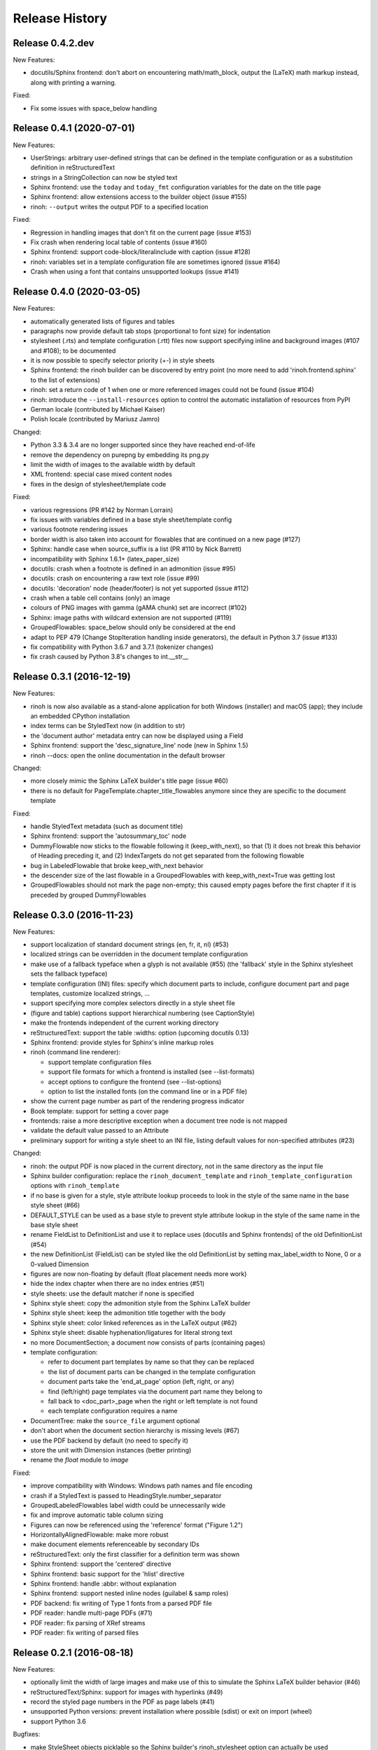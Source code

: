 Release History
---------------

Release 0.4.2.dev
~~~~~~~~~~~~~~~~~

New Features:

* docutils/Sphinx frontend: don't abort on encountering math/math_block, output
  the (LaTeX) math markup instead, along with printing a warning.

Fixed:

* Fix some issues with space_below handling


Release 0.4.1 (2020-07-01)
~~~~~~~~~~~~~~~~~~~~~~~~~~

New Features:

* UserStrings: arbitrary user-defined strings that can be defined in the
  template configuration or as a substitution definition in reStructuredText
* strings in a StringCollection can now be styled text
* Sphinx frontend: use the ``today`` and ``today_fmt`` configuration variables
  for the date on the title page
* Sphinx frontend: allow extensions access to the builder object (issue #155)
* rinoh: ``--output`` writes the output PDF to a specified location

Fixed:

* Regression in handling images that don't fit on the current page (issue #153)
* Fix crash when rendering local table of contents (issue #160)
* Sphinx frontend: support code-block/literalinclude with caption (issue #128)
* rinoh: variables set in a template configuration file are sometimes ignored
  (issue #164)
* Crash when using a font that contains unsupported lookups (issue #141)


Release 0.4.0 (2020-03-05)
~~~~~~~~~~~~~~~~~~~~~~~~~~

New Features:

* automatically generated lists of figures and tables
* paragraphs now provide default tab stops (proportional to font size) for
  indentation
* stylesheet (.rts) and template configuration (.rtt) files now support
  specifying inline and background images (#107 and #108); to be documented
* it is now possible to specify selector priority (+-) in style sheets
* Sphinx frontend: the rinoh builder can be discovered by entry point
  (no more need to add 'rinoh.frontend.sphinx' to the list of extensions)
* rinoh: set a return code of 1 when one or more referenced images could not be
  found (issue #104)
* rinoh: introduce the ``--install-resources`` option to control the automatic
  installation of resources from PyPI
* German locale (contributed by Michael Kaiser)
* Polish locale (contributed by Mariusz Jamro)

Changed:

* Python 3.3 & 3.4 are no longer supported since they have reached end-of-life
* remove the dependency on purepng by embedding its png.py
* limit the width of images to the available width by default
* XML frontend: special case mixed content nodes
* fixes in the design of stylesheet/template code

Fixed:

* various regressions (PR #142 by Norman Lorrain)
* fix issues with variables defined in a base style sheet/template config
* various footnote rendering issues
* border width is also taken into account for flowables that are continued on a
  new page (#127)
* Sphinx: handle case when source_suffix is a list (PR #110 by Nick Barrett)
* incompatibility with Sphinx 1.6.1+ (latex_paper_size)
* docutils: crash when a footnote is defined in an admonition (issue #95)
* docutils: crash on encountering a raw text role (issue #99)
* docutils: 'decoration' node (header/footer) is not yet supported (issue #112)
* crash when a table cell contains (only) an image
* colours of PNG images with gamma (gAMA chunk) set are incorrect (#102)
* Sphinx: image paths with wildcard extension are not supported (#119)
* GroupedFlowables: space_below should only be considered at the end
* adapt to PEP 479 (Change StopIteration handling inside generators), the
  default in Python 3.7 (issue #133)
* fix compatibility with Python 3.6.7 and 3.7.1 (tokenizer changes)
* fix crash caused by Python 3.8's changes to int.__str__


Release 0.3.1 (2016-12-19)
~~~~~~~~~~~~~~~~~~~~~~~~~~

New Features:

* rinoh is now also available as a stand-alone application for both Windows
  (installer) and macOS (app); they include an embedded CPython installation
* index terms can be StyledText now (in addition to str)
* the 'document author' metadata entry can now be displayed using a Field
* Sphinx frontend: support the 'desc_signature_line' node (new in Sphinx 1.5)
* rinoh --docs: open the online documentation in the default browser

Changed:

* more closely mimic the Sphinx LaTeX builder's title page (issue #60)
* there is no default for PageTemplate.chapter_title_flowables anymore since
  they are specific to the document template

Fixed:

* handle StyledText metadata (such as document title)
* Sphinx frontend: support the 'autosummary_toc' node
* DummyFlowable now sticks to the flowable following it (keep_with_next), so
  that (1) it does not break this behavior of Heading preceding it, and
  (2) IndexTargets do not get separated from the following flowable
* bug in LabeledFlowable that broke keep_with_next behavior
* the descender size of the last flowable in a GroupedFlowables with
  keep_with_next=True was getting lost
* GroupedFlowables should not mark the page non-empty; this caused empty pages
  before the first chapter if it is preceded by grouped DummyFlowables


Release 0.3.0 (2016-11-23)
~~~~~~~~~~~~~~~~~~~~~~~~~~

New Features:

* support localization of standard document strings (en, fr, it, nl) (#53)
* localized strings can be overridden in the document template configuration
* make use of a fallback typeface when a glyph is not available (#55)
  (the 'fallback' style in the Sphinx stylesheet sets the fallback typeface)
* template configuration (INI) files: specify which document parts to include,
  configure document part and page templates, customize localized strings, ...
* support specifying more complex selectors directly in a style sheet file
* (figure and table) captions support hierarchical numbering (see CaptionStyle)
* make the frontends independent of the current working directory
* reStructuredText: support the table :widths: option (upcoming docutils 0.13)
* Sphinx frontend: provide styles for Sphinx's inline markup roles
* rinoh (command line renderer):

  - support template configuration files
  - support file formats for which a frontend is installed (see --list-formats)
  - accept options to configure the frontend (see --list-options)
  - option to list the installed fonts (on the command line or in a PDF file)

* show the current page number as part of the rendering progress indicator
* Book template: support for setting a cover page
* frontends: raise a more descriptive exception when a document tree node is
  not mapped
* validate the default value passed to an Attribute
* preliminary support for writing a style sheet to an INI file, listing default
  values for non-specified attributes (#23)

Changed:

* rinoh: the output PDF is now placed in the current directory, not in the same
  directory as the input file
* Sphinx builder configuration: replace the ``rinoh_document_template`` and
  ``rinoh_template_configuration`` options with ``rinoh_template``
* if no base is given for a style, style attribute lookup proceeds to look in
  the style of the same name in the base style sheet (#66)
* DEFAULT_STYLE can be used as a base style to prevent style attribute lookup
  in the style of the same name in the base style sheet
* rename FieldList to DefinitionList and use it to replace uses (docutils and
  Sphinx frontends) of the old DefinitionList (#54)
* the new DefinitionList (FieldList) can be styled like the old DefinitionList
  by setting max_label_width to None, 0 or a 0-valued Dimension
* figures are now non-floating by default (float placement needs more work)
* hide the index chapter when there are no index entries (#51)
* style sheets: use the default matcher if none is specified
* Sphinx style sheet: copy the admonition style from the Sphinx LaTeX builder
* Sphinx style sheet: keep the admonition title together with the body
* Sphinx style sheet: color linked references as in the LaTeX output (#62)
* Sphinx style sheet: disable hyphenation/ligatures for literal strong text
* no more DocumentSection; a document now consists of parts (containing pages)
* template configuration:

  - refer to document part templates by name so that they can be replaced
  - the list of document parts can be changed in the template configuration
  - document parts take the 'end_at_page' option (left, right, or any)
  - find (left/right) page templates via the document part name they belong to
  - fall back to <doc_part>_page when the right or left template is not found
  - each template configuration requires a name

* DocumentTree: make the ``source_file`` argument optional
* don't abort when the document section hierarchy is missing levels (#67)
* use the PDF backend by default (no need to specify it)
* store the unit with Dimension instances (better printing)
* rename the `float` module to `image`

Fixed:

* improve compatibility with Windows: Windows path names and file encoding
* crash if a StyledText is passed to HeadingStyle.number_separator
* GroupedLabeledFlowables label width could be unnecessarily wide
* fix and improve automatic table column sizing
* Figures can now be referenced using the 'reference' format ("Figure 1.2")
* HorizontallyAlignedFlowable: make more robust
* make document elements referenceable by secondary IDs
* reStructuredText: only the first classifier for a definition term was shown
* Sphinx frontend: support the 'centered' directive
* Sphinx frontend: basic support for the 'hlist' directive
* Sphinx frontend: handle :abbr: without explanation
* Sphinx frontend: support nested inline nodes (guilabel & samp roles)
* PDF backend: fix writing of Type 1 fonts from a parsed PDF file
* PDF reader: handle multi-page PDFs (#71)
* PDF reader: fix parsing of XRef streams
* PDF reader: fix writing of parsed files


Release 0.2.1 (2016-08-18)
~~~~~~~~~~~~~~~~~~~~~~~~~~

New Features:

* optionally limit the width of large images and make use of this to simulate
  the Sphinx LaTeX builder behavior (#46)
* reStructuredText/Sphinx: support for images with hyperlinks (#49)
* record the styled page numbers in the PDF as page labels (#41)
* unsupported Python versions: prevent installation where possible (sdist)
  or exit on import (wheel)
* support Python 3.6

Bugfixes:

* make StyleSheet objects picklable so the Sphinx builder's rinoh_stylesheet
  option can actually be used
* Fix #47: ClassNotFound exception in Literal_Block.lexer_getter()
* Fix #45: Images that don't fit are still placed on the page
* don't warn about duplicate style matches that resolve to the same style


Release 0.2.0 (2016-08-10)
~~~~~~~~~~~~~~~~~~~~~~~~~~

Styling:

* generate a style log (show matching styles) to help style sheet development
* keep_with_next style attribute: prevent splitting two flowables across pages
* stylesheets can be loaded from files in INI format
* check the type of attributes passed to styles
* source code highlighting using Pygments
* table of contents entries can be styled more freely
* allow hiding the section numbers of table of contents entries
* allow for custom chapter titles
* selectors can now also select based on document part/section
* various small tweaks to selectors and matchers
* various fixes relating to style sheets

Templates:

* configurable standard document templates: article and book
* a proper infrastructure for creating custom document templates
* support for left/right page templates
* make the Article template more configurable
* pages now have background, content and header/footer layers
* support for generating an index
* make certain strings configurable (for localization, for example)

Frontends:

* Sphinx: interpret the LaTeX configuration variables if the corresponding
  rinohtype variable is not set
* Sphinx: roughly match the LaTeX output (document template and style sheet)
* added a CommonMark frontend based on recommonmark
* added basic ePUB and DocBook frontends
* XML frontends: fix whitespace handling
* frontends now return generators yielding flowables (more flexible)

Command-line Renderer (rinoh):

* allow specifying a template and style sheet
* automatically install typefaces used in the style sheet from PyPI

Fonts:

* typefaces are discovered/loaded by entry point
* more complete support for OpenType fonts
* fix support for the 14 base Type 1 fonts

Images:

* more versatile image sizing: absolute width/height & scaling
* allow specifying the baseline for inline images
* several fixes in the JPEG reader

Miscellaneous:

* reorganize the Container class hierarchy
* fixes in footnote handling
* drop Python 3.2 support (3.3, 3.4 and 3.5 are supported)


Release 0.1.3 (2015-08-04)
~~~~~~~~~~~~~~~~~~~~~~~~~~

* recover from the slow rendering speed caused by a bugfix in 0.1.2
  (thanks to optimized element matching in the style sheets)
* other improvements and bugfixes related to style sheets


Release 0.1.2 (2015-07-31)
~~~~~~~~~~~~~~~~~~~~~~~~~~

* much improved Sphinx support (we can now render the Sphinx documentation)
* more complete support for reStructuredText (docutils) elements
* various fixes related to footnote placement
* page break option when starting a new section
* fixes in handling of document sections and parts
* improvements to section/figure/table references
* native support for PNG and JPEG images
  (drops PIL/Pillow requirement, but adds PurePNG 0.1.1 requirement)
* new 'sphinx' stylesheet used by the Sphinx builder (~ Sphinx LaTeX style)
* restores Python 3.2 compatibility


Release 0.1.1 (2015-04-12)
~~~~~~~~~~~~~~~~~~~~~~~~~~

First preview release

